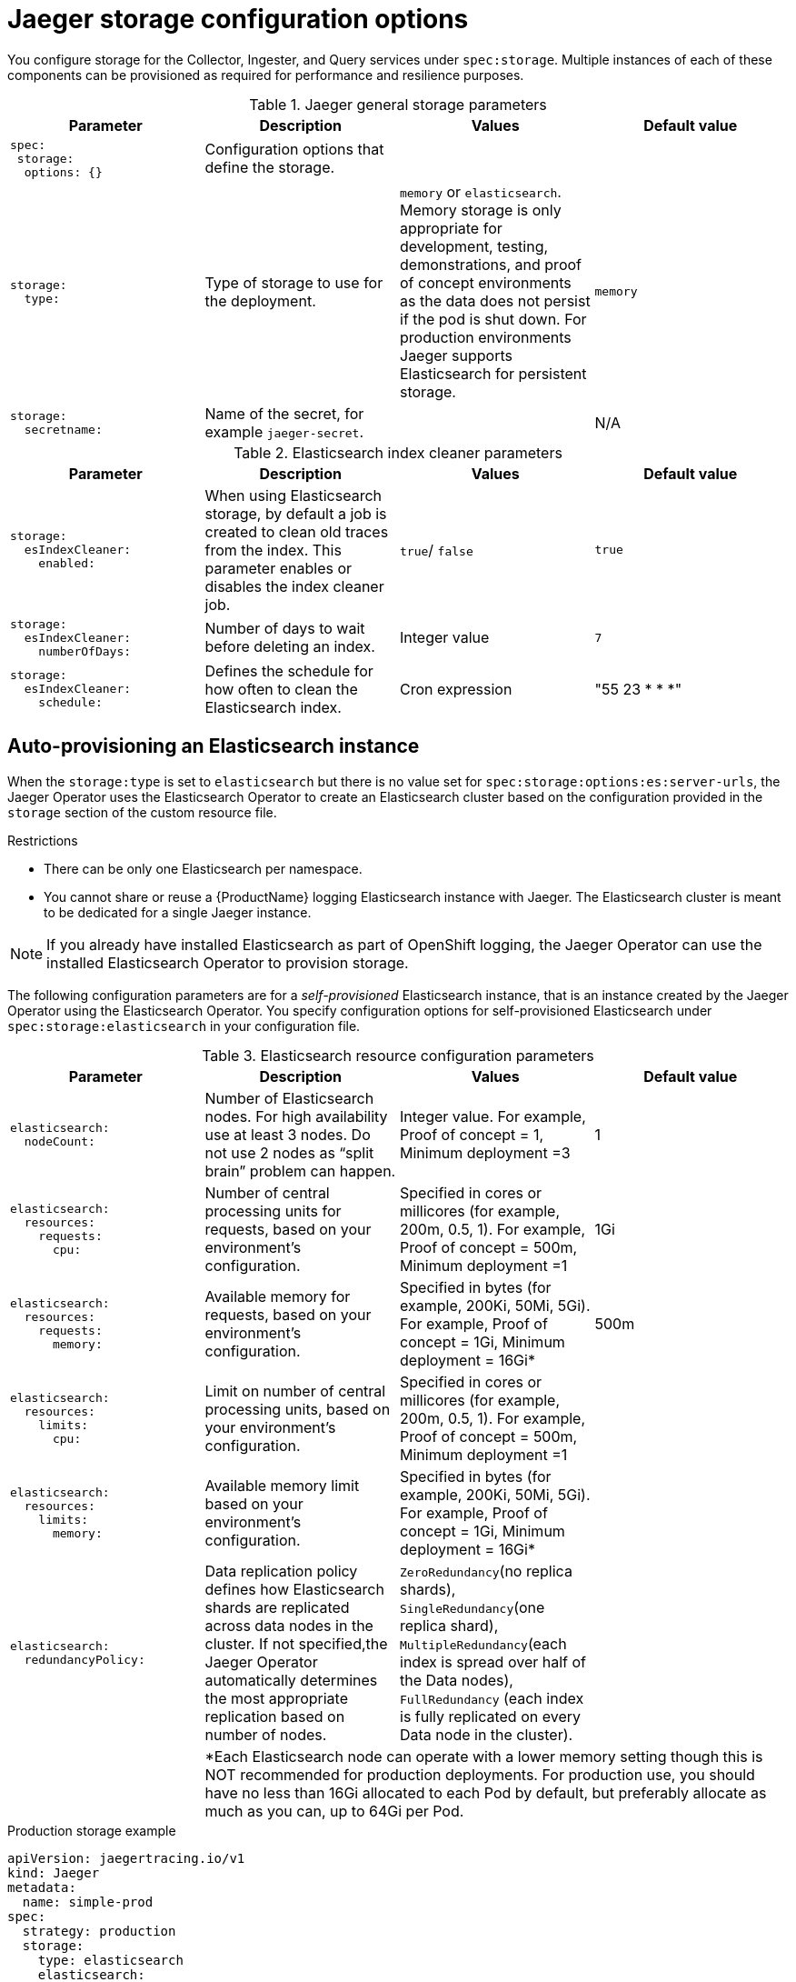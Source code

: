 ////
This REFERENCE module included in the following assemblies:
-rhbjaeger-deploy.adoc
////

[id="jaeger-config-storage_{context}"]
= Jaeger storage configuration options

You configure storage for the Collector, Ingester, and Query services under `spec:storage`.  Multiple instances of each of these components can be provisioned as required for performance and resilience purposes.

.Jaeger general storage parameters
[options="header"]
[cols="l, a, a, a"]
|===
|Parameter |Description |Values |Default value
|spec:
 storage:
  options: {}
|Configuration options that define the storage.
|
|

|storage:
  type:
|Type of storage to use for the deployment.
|`memory` or `elasticsearch`.
Memory storage is only appropriate for development, testing, demonstrations, and proof of concept environments as the data does not persist if the pod is shut down. For production environments Jaeger supports Elasticsearch for persistent storage.
|`memory`

|storage:
  secretname:
|Name of the secret, for example `jaeger-secret`.
|
|N/A
|===

.Elasticsearch index cleaner parameters
[options="header"]
[cols="l, a, a, a"]
|===
|Parameter |Description |Values |Default value
|storage:
  esIndexCleaner:
    enabled:
|When using Elasticsearch storage, by default a job is created to clean old traces from the index.  This parameter enables or disables the index cleaner job.
|`true`/ `false`
|`true`

|storage:
  esIndexCleaner:
    numberOfDays:
|Number of days to wait before deleting an index.
|Integer value
|`7`

|storage:
  esIndexCleaner:
    schedule:
|Defines the schedule for how often to clean the Elasticsearch index.
|Cron expression
|"55 23 * * *"
|===

[id="jaeger-config-auto-provisioning-es_{context}"]
== Auto-provisioning an Elasticsearch instance

When the `storage:type` is set to `elasticsearch` but there is no value set for `spec:storage:options:es:server-urls`, the Jaeger Operator uses the Elasticsearch Operator to create an Elasticsearch cluster based on the configuration provided in the `storage` section of the custom resource file.

.Restrictions

* There can be only one Elasticsearch per namespace.
* You cannot share or reuse a {ProductName} logging Elasticsearch instance with Jaeger.  The Elasticsearch cluster is meant to be dedicated for a single Jaeger instance.

[NOTE]
====
If you already have installed Elasticsearch as part of OpenShift logging, the Jaeger Operator can use the installed Elasticsearch Operator to provision storage.
====

The following configuration parameters are for a _self-provisioned_ Elasticsearch instance, that is an instance created by the Jaeger Operator using the Elasticsearch Operator.  You specify configuration options for self-provisioned Elasticsearch under `spec:storage:elasticsearch`  in your configuration file.

.Elasticsearch resource configuration parameters
[options="header"]
[cols="l, a, a, a"]
|===
|Parameter |Description |Values |Default value
|elasticsearch:
  nodeCount:
|Number of Elasticsearch nodes. For high availability use at least 3 nodes. Do not use 2 nodes as “split brain” problem can happen.
|Integer value.  For example, Proof of concept = 1,
Minimum deployment =3
|1

|elasticsearch:
  resources:
    requests:
      cpu:
|Number of central processing units for requests, based on your environment’s configuration.
|Specified in cores or millicores (for example, 200m, 0.5, 1).  For example, Proof of concept = 500m,
Minimum deployment =1
|1Gi

|elasticsearch:
  resources:
    requests:
      memory:
|Available memory for requests, based on your environment’s configuration.
|Specified in bytes (for example, 200Ki, 50Mi, 5Gi). For example, Proof of concept = 1Gi,
Minimum deployment = 16Gi*
|500m

|elasticsearch:
  resources:
    limits:
      cpu:
|Limit on number of central processing units, based on your environment’s configuration.
|Specified in cores or millicores (for example, 200m, 0.5, 1). For example, Proof of concept = 500m,
Minimum deployment =1
|

|elasticsearch:
  resources:
    limits:
      memory:
|Available memory limit based on your environment’s configuration.
|Specified in bytes (for example, 200Ki, 50Mi, 5Gi). For example, Proof of concept = 1Gi,
Minimum deployment = 16Gi*
|

|elasticsearch:
  redundancyPolicy:
|Data replication policy defines how Elasticsearch shards are replicated across data nodes in the cluster. If not specified,the Jaeger Operator automatically determines the most appropriate replication based on number of nodes.
|`ZeroRedundancy`(no replica shards), `SingleRedundancy`(one replica shard), `MultipleRedundancy`(each index is spread over half of the Data nodes), `FullRedundancy` (each index is fully replicated on every Data node in the cluster).
|

|
3+|*Each Elasticsearch node can operate with a lower memory setting though this is NOT recommended for production deployments. For production use, you should have no less than 16Gi allocated to each Pod by default, but preferably allocate as much as you can, up to 64Gi per Pod.
|===

.Production storage example
[source,yaml]
----
apiVersion: jaegertracing.io/v1
kind: Jaeger
metadata:
  name: simple-prod
spec:
  strategy: production
  storage:
    type: elasticsearch
    elasticsearch:
      nodeCount: 3
      resources:
        requests:
          cpu: 1
          memory: 16Gi
        limits:
          memory: 16Gi
----

.Storage example with persistent storage:
[source,yaml]
----
apiVersion: jaegertracing.io/v1
kind: Jaeger
metadata:
  name: simple-prod
spec:
  strategy: production
  storage:
    type: elasticsearch
    elasticsearch:
      nodeCount: 1
      storage: # <1>
        storageClassName: gp2
        size: 5Gi
      resources:
        requests:
          cpu: 200m
          memory: 4Gi
        limits:
          memory: 4Gi
      redundancyPolicy: ZeroRedundancy
----

<1> Persistent storage configuration. In this case AWS `gp2` with `5Gi` size. When no value is specified, Jaeger uses `emptyDir`. The Elasticsearch Operator provisions `PersistentVolumeClaim` and `PersistentVolume` which are not removed with Jaeger instance. You can mount the same volumes if you create a Jaeger instance with the same name and namespace.


[id="jaeger-config-external-es_{context}"]
== Connecting to an existing Elasticsearch instance

Jaeger also allows you to use an existing (self-provisioned) Elasticsearch cluster for storage.  You do this by specifying the URL of the existing cluster as the `spec:storage:options:es:server-urls` value in your configuration.

.Restrictions

* There can be only one Jaeger with self-provisioned Elasticsearch instance per namespace.

[NOTE]
====
Red Hat does not provide support for your external Elasticsearch instance. You can review the tested integrations matrix on the link:https://access.redhat.com/articles/5381021[Customer Portal].
====

The following configuration parameters are for an _external_ Elasticsearch instance, that is, an instance that was not created using the Elasticsearch Operator. You specify configuration options for external Elasticsearch under `spec:storage:options:es` in your configuration file.

.General ES configuration parameters
[options="header"]
[cols="l, a, a, a"]
|===
|Parameter |Description |Values |Default value
|es:
  server-urls:
|URL of the Elasticsearch instance.
|The fully-qualified domain name of the Elasticsearch server.
|`http://elasticsearch.<namespace>.svc:9200`

|es:
  max-doc-count:
|The maximum document count to return from an Elasticsearch query. This will also apply to aggregations. If you set both `es.max-doc-count` and `es.max-num-spans`, Elasticsearch will use the smaller value of the two.
|
|10000

|es:
  max-num-spans:
|[*Deprecated* - Will be removed in a future release, use `es.max-doc-count` instead.] The maximum number of spans to fetch at a time, per query, in Elasticsearch. If you set both `es.max-num-spans` and `es.max-doc-count`, Elasticsearch will use the smaller value of the two.
|
|10000

|es:
  max-span-age:
|The maximum lookback for spans in Elasticsearch.
|
|72h0m0s

|es:
  sniffer:
|The sniffer configuration for Elasticsearch.  The client uses the sniffing process to find all nodes automatically. Disabled by default.
|`true`/ `false`
|`false`

|es:
  sniffer-tls-enabled:
|Option to enable TLS when sniffing an Elasticsearch Cluster,  The client uses the sniffing process to find all nodes automatically.  Disabled by default
|`true`/ `false`
|`false`

|es:
  timeout:
|Timeout used for queries. When set to zero there is no  timeout.
|
|0s

|es:
  username:
|The username required by Elasticsearch. The basic authentication also loads CA if it is specified.  See also `es.password`.
|
|

|es:
  password:
|The password required by Elasticsearch.   See also, `es.username`.
|
|

|es:
  version:
|The major Elasticsearch version. If not specified, the value will be auto-detected from Elasticsearch.
|
|0
|===

.ES data replication parameters
[options="header"]
[cols="l, a, a, a"]
|===
|Parameter |Description |Values |Default value
|es:
  num-replicas:
|The number of replicas per index in Elasticsearch.
|
|1

|es:
  num-shards:
|The number of shards per index in Elasticsearch.
|
|5
|===

.ES index configuration parameters
[options="header"]
[cols="l, a, a, a"]
|===
|Parameter |Description |Values |Default value
|es:
  create-index-templates:
|Automatically create index templates at application startup when set to `true`. When templates are installed manually, set to `false`.
|`true`/ `false`
|`true`

|es:
  index-prefix:
|Optional prefix for Jaeger indices. For example, setting this to "production" creates indices named "production-jaeger-*".
|
|
|===

.ES bulk processor configuration parameters
[options="header"]
[cols="l, a, a, a"]
|===
|Parameter |Description |Values |Default value
|es:
  bulk:
    actions:
|The number of requests that can be added to the queue before the bulk processor decides to commit updates to disk.
|
|1000

//What is the default here?  The original text said "Set to zero to disable. By default, this is disabled."
|es:
  bulk:
    flush-interval:
|A `time.Duration` after which bulk requests are committed, regardless of other thresholds.  To disable the bulk processor flush interval, set this to zero.
|
|200ms

|es:
  bulk:
    size:
|The number of bytes that the bulk requests can take up before the bulk processor decides to commit updates to disk.
|
|5000000

|es:
  bulk:
    workers:
|The number of workers that are able to receive and commit bulk requests to Elasticsearch.
|
|1
|===

.ES TLS configuration parameters
[options="header"]
[cols="l, a, a, a"]
|===
|Parameter |Description |Values |Default value
|es:
  tls:
    ca:
|Path to a TLS Certification Authority (CA) file used to verify the remote server(s).
|
|Will use the system truststore by default.

|es:
  tls:
    cert:
|Path to a TLS Certificate file, used to identify this process to the remote server(s).
|
|

|es:
  tls:
    enabled:
|Enable transport layer security (TLS) when talking to the remote server(s). Disabled by default.
|`true`/ `false`
|`false`

|es:
  tls:
    key:
|Path to a TLS Private Key file, used to identify this process to the remote server(s).
|
|

|es:
  tls:
    server-name:
|Override the expected TLS server name in the certificate of the remote server(s).
|
|
//Clarification of "if specified" for `token-file` and `username`, does that mean if this is set?  Or that it only loads the CA if one is specified (that is, if es.tls.ca has a value?)
|es:
  token-file:
|Path to a file containing the bearer token. This flag also loads the Certification Authority (CA) file if it is specified.
|
|
|===

.ES archive configuration parameters
[options="header"]
[cols="l, a, a, a"]
|===
|Parameter |Description |Values |Default value
|es-archive:
  bulk:
    actions:
|The number of requests that can be added to the queue before the bulk processor decides to commit updates to disk.
|
|0

//What is the default here?  The original text said "Set to zero to disable. By default, this is disabled."
|es-archive:
  bulk:
    flush-interval:
|A `time.Duration` after which bulk requests are committed, regardless of other thresholds.  To disable the bulk processor flush interval, set this to zero.
|
|0s

|es-archive:
  bulk:
    size:
|The number of bytes that the bulk requests can take up before the bulk processor decides to commit updates to disk.
|
|0

|es-archive:
  bulk:
    workers:
|The number of workers that are able to receive and commit bulk requests to Elasticsearch.
|
|0

|es-archive:
  create-index-templates:
|Automatically create index templates at application startup when set to `true`. When templates are installed manually, set to `false`.
|`true`/ `false`
|`false`

|es-archive:
  enabled:
|Enable extra storage.
|`true`/ `false`
|`false`

|es-archive:
  index-prefix:
|Optional prefix for Jaeger indices. For example, setting this to "production" creates indices named "production-jaeger-*".
|
|

|es-archive:
  max-doc-count:
|The maximum document count to return from an Elasticsearch query. This will also apply to aggregations.
|
|0

|es-archive:
  max-num-spans:
|[*Deprecated* - Will be removed in a future release, use `es-archive.max-doc-count` instead.] The maximum number of spans to fetch at a time, per query, in Elasticsearch.
|
|0

|es-archive:
  max-span-age:
|The maximum lookback for spans in Elasticsearch.
|
|0s

|es-archive:
  num-replicas:
|The number of replicas per index in Elasticsearch.
|
|0

|es-archive:
  num-shards:
|The number of shards per index in Elasticsearch.
|
|0

|es-archive:
  password:
|The password required by Elasticsearch.   See also, `es.username`.
|
|

|es-archive:
  server-urls:
|The comma-separated list of Elasticsearch servers.  Must be specified as fully qualified URLs, for example, `\http://localhost:9200`.
|
|

|es-archive:
  sniffer:
|The sniffer configuration for Elasticsearch.  The client uses the sniffing process to find all nodes automatically. Disabled by default.
|`true`/ `false`
|`false`

|es-archive:
  sniffer-tls-enabled:
|Option to enable TLS when sniffing an Elasticsearch Cluster,  The client uses the sniffing process to find all nodes automatically.  Disabled by default.
|`true`/ `false`
|`false`

|es-archive:
  timeout:
|Timeout used for queries. When set to zero there is no  timeout.
|
|0s

|es-archive:
  tls:
    ca:
|Path to a TLS Certification Authority (CA) file used to verify the remote server(s).
|
|Will use the system truststore by default.

|es-archive:
  tls:
    cert:
|Path to a TLS Certificate file, used to identify this process to the remote server(s).
|
|

|es-archive:
  tls:
    enabled:
|Enable transport layer security (TLS) when talking to the remote server(s). Disabled by default.
|`true`/ `false`
|`false`

|es-archive:
  tls:
    key:
|Path to a TLS Private Key file, used to identify this process to the remote server(s).
|
|

|es-archive:
  tls:
    server-name:
|Override the expected TLS server name in the certificate of the remote server(s).
|
|

//Clarification of "if specified" for next two rows, does that mean if this is set?  Or that it only loads the CA if one is specified (that is, if es-archive.tls.ca has a value?)
|es-archive:
  token-file:
|Path to a file containing the bearer token. This flag also loads the Certification Authority (CA) file if it is specified.
|
|

|es-archive:
  username:
|The username required by Elasticsearch. The basic authentication also loads CA if it is specified.  See also `es-archive.password`.
|
|

|es-archive:
  version:
|The major Elasticsearch version. If not specified, the value will be auto-detected from Elasticsearch.
|
|0
|===


.Storage example with volume mounts
[source,yaml]
----
apiVersion: jaegertracing.io/v1
kind: Jaeger
metadata:
  name: simple-prod
spec:
  strategy: production
  storage:
    type: elasticsearch
    options:
      es:
        server-urls: https://quickstart-es-http.default.svc:9200
        index-prefix: my-prefix
        tls:
          ca: /es/certificates/ca.crt
    secretName: jaeger-secret
  volumeMounts:
    - name: certificates
      mountPath: /es/certificates/
      readOnly: true
  volumes:
    - name: certificates
      secret:
        secretName: quickstart-es-http-certs-public
----

The following example shows a Jaeger CR using an external Elasticsearch cluster with TLS CA certificate mounted from a volume and user/password stored in a secret.

.External Elasticsearch example:
[source,yaml]
----
apiVersion: jaegertracing.io/v1
kind: Jaeger
metadata:
  name: simple-prod
spec:
  strategy: production
  storage:
    type: elasticsearch
    options:
      es:
        server-urls: https://quickstart-es-http.default.svc:9200 # <1>
        index-prefix: my-prefix
        tls: # <2>
          ca: /es/certificates/ca.crt
    secretName: jaeger-secret # <3>
  volumeMounts: # <4>
    - name: certificates
      mountPath: /es/certificates/
      readOnly: true
  volumes:
    - name: certificates
      secret:
        secretName: quickstart-es-http-certs-public

----
<1> URL to Elasticsearch service running in default namespace.
<2> TLS configuration. In this case only CA certificate, but it can also contain es.tls.key and es.tls.cert when using mutual TLS.
<3> Secret which defines environment variables ES_PASSWORD and ES_USERNAME. Created by kubectl create secret generic jaeger-secret --from-literal=ES_PASSWORD=changeme --from-literal=ES_USERNAME=elastic
<4> Volume mounts and volumes which are mounted into all storage components.

